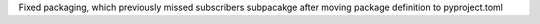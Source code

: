 Fixed packaging, which previously missed subscribers subpacakge after moving package definition to pyproject.toml
